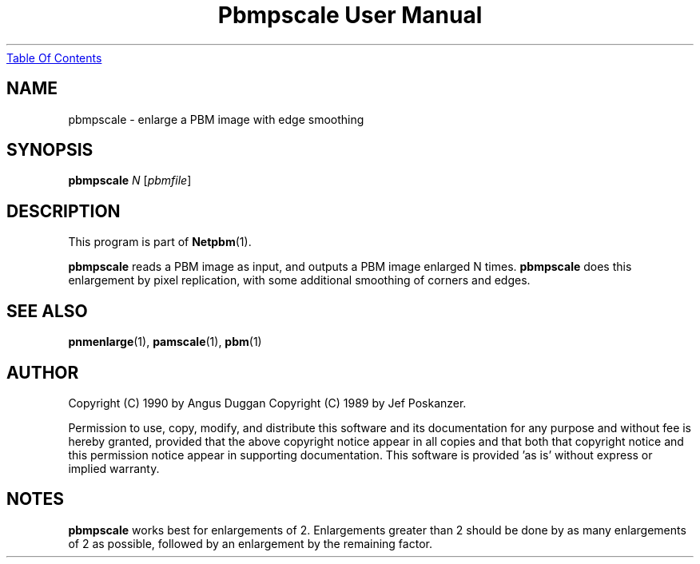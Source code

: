 ." This man page was generated by the Netpbm tool 'makeman' from HTML source.
." Do not hand-hack it!  If you have bug fixes or improvements, please find
." the corresponding HTML page on the Netpbm website, generate a patch
." against that, and send it to the Netpbm maintainer.
.TH "Pbmpscale User Manual" 0 "03 October 2003" "netpbm documentation"
.UR pbmpscale.html#index
Table Of Contents
.UE
\&

.UN lbAB
.SH NAME

pbmpscale - enlarge a PBM image with edge smoothing

.UN lbAC
.SH SYNOPSIS

\fBpbmpscale\fP
\fIN\fP
[\fIpbmfile\fP]

.UN lbAD
.SH DESCRIPTION
.PP
This program is part of
.BR Netpbm (1).
.PP
\fBpbmpscale\fP reads a PBM image as input, and outputs a PBM
image enlarged N times.  \fBpbmpscale\fP does this enlargement by
pixel replication, with some additional smoothing of corners and
edges.


.UN lbAE
.SH SEE ALSO
.BR pnmenlarge (1),
.BR pamscale (1),
.BR pbm (1)


.UN lbAF
.SH AUTHOR

Copyright (C) 1990 by Angus Duggan
Copyright (C) 1989 by Jef Poskanzer.
.PP
Permission to use, copy, modify, and distribute this software and its
documentation for any purpose and without fee is hereby granted, provided
that the above copyright notice appear in all copies and that both that
copyright notice and this permission notice appear in supporting
documentation.  This software is provided 'as is' without express or
implied warranty.

.UN lbAG
.SH NOTES
.PP
\fBpbmpscale\fP works best for enlargements of 2. Enlargements
greater than 2 should be done by as many enlargements of 2 as
possible, followed by an enlargement by the remaining factor.
